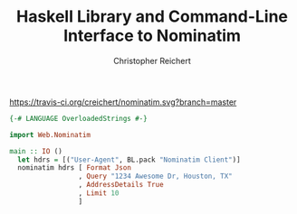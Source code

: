#+AUTHOR: Christopher Reichert
#+TITLE: Haskell Library and Command-Line Interface to Nominatim


https://travis-ci.org/creichert/nominatim.svg?branch=master

#+BEGIN_SRC haskell
{-# LANGUAGE OverloadedStrings #-}

import Web.Nominatim

main :: IO ()
  let hdrs = [("User-Agent", BL.pack "Nominatim Client")]
  nominatim hdrs [ Format Json
                 , Query "1234 Awesome Dr, Houston, TX"
                 , AddressDetails True
                 , Limit 10
                 ]

#+END_SRC
